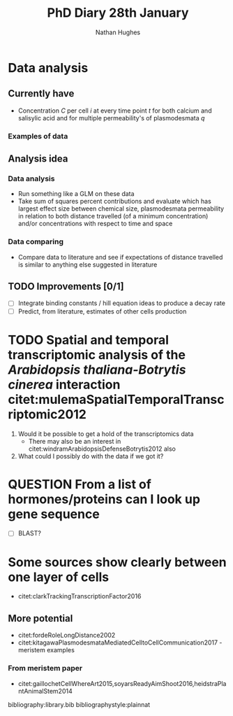 #+TITLE: PhD Diary 28th January
#+AUTHOR: Nathan Hughes
#+OPTIONS: toc:nil H:4 ^:nil
#+LaTeX_CLASS: article
#+LaTeX_CLASS_OPTIONS: [a4paper]
#+LaTeX_HEADER: \usepackage[margin=0.8in]{geometry}
#+LaTeX_HEADER: \usepackage{amssymb,amsmath}
#+LaTeX_HEADER: \usepackage{fancyhdr}
#+LaTeX_HEADER: \pagestyle{fancy}
#+LaTeX_HEADER: \usepackage{lastpage}
#+LaTeX_HEADER: \usepackage{float}
#+LaTeX_HEADER: \restylefloat{figure}
#+LaTeX_HEADER: \usepackage{hyperref}
#+LaTeX_HEADER: \hypersetup{urlcolor=blue}
#+LaTex_HEADER: \usepackage{titlesec}
#+LaTex_HEADER: \setcounter{secnumdepth}{4}
#+LaTeX_HEADER: \usepackage{minted}
#+LaTeX_HEADER: \setminted{frame=single,framesep=10pt}
#+LaTeX_HEADER: \chead{}
#+LaTeX_HEADER: \rhead{\today}
#+LaTeX_HEADER: \cfoot{}
#+LaTeX_HEADER: \rfoot{\thepage\ of \pageref{LastPage}}
#+LaTeX_HEADER: \usepackage[parfill]{parskip}
#+LaTeX_HEADER:\usepackage{subfig}
#+LaTex_HEADER: \usepackage[round, numbers]{natbib}
#+LaTeX_HEADER: \hypersetup{colorlinks=true,linkcolor=black, citecolor=black}
#+LATEX_HEADER_EXTRA:  \usepackage{framed}
#+LATEX_HEADER_EXTRA: \usepackage{mathtools, cases}

#+LATEX: \maketitle
#+LATEX: \clearpage
#+LATEX: \tableofcontents
#+LATEX: \clearpage


* Data analysis
** Currently have
- Concentration $C$ per cell $i$ at every time point $t$ for both calcium and salisylic acid and for multiple permeability's of plasmodesmata $q$
*** Examples of data

#+BEGIN_EXPORT latex
\begin{figure}[!ht]
  \subfloat[\label{subfig-1:pd1}]{%
    \includegraphics[width=0.5\textwidth]{./images/sa_pd_10_86400-45078-extended.png}
  }
  \hfill
  \subfloat[\label{subfig-2:pd2}]{%
    \includegraphics[width=0.5\textwidth]{./images/sa_pd_09_86400-45078-extended.png}
  } \\
  \subfloat[\label{subfig-3:pd3}]{%
    \includegraphics[width=0.5\textwidth]{./images/sa_pd_05_86400-45078-extended.png}
  }
  \hfill
  \subfloat[\label{subfig-4:pd4}]{%
    \includegraphics[width=0.5\textwidth]{./images/sa_pd_01_86400-45078-extended.png}
  }
  \caption[Salisylic Acid]{Salisylic Acid transport at various permiability's of plasmodesmata}
  \label{fig:pd}
\end{figure}
#+END_EXPORT




** Analysis idea
*** Data analysis
- Run something like a GLM on these data
- Take sum of squares percent contributions and evaluate which has largest effect size between chemical size, plasmodesmata permeability in relation to both distance travelled (of a minimum concentration) and/or concentrations with respect to time and space
*** Data comparing
- Compare data to literature and see if expectations of distance travelled is similar to anything else suggested in literature
** TODO Improvements [0/1]
- [ ] Integrate binding constants / hill equation ideas to produce a decay rate
- [ ] Predict, from literature, estimates of other cells production

* TODO Spatial and temporal transcriptomic analysis of the /Arabidopsis thaliana-Botrytis cinerea/ interaction citet:mulemaSpatialTemporalTranscriptomic2012

1. Would it be possible to get a hold of the transcriptomics data
   - There may also be an interest in citet:windramArabidopsisDefenseBotrytis2012 also
2. What could I possibly do with the data if we got it?

* QUESTION From a list of hormones/proteins can I look up gene sequence
- [ ] BLAST?
* Some sources show clearly between one layer of cells
- citet:clarkTrackingTranscriptionFactor2016
** More potential
- citet:fordeRoleLongDistance2002
- citet:kitagawaPlasmodesmataMediatedCelltoCellCommunication2017 - meristem examples
*** From meristem paper
- citet:gaillochetCellWhereArt2015,soyarsReadyAimShoot2016,heidstraPlantAnimalStem2014


\clearpage
bibliography:library.bib
bibliographystyle:plainnat
